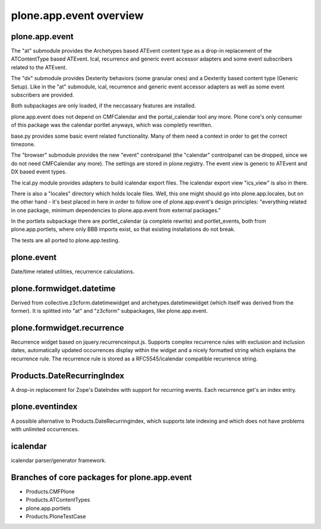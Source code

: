 plone.app.event overview
========================

plone.app.event
---------------
The "at" submodule provides the Archetypes based ATEvent content type as a
drop-in replacement of the ATContentType based ATEvent. Ical, recurrence and
generic event accessor adapters and some event subscribers related to the
ATEvent.

The "dx" submodule provides Dexterity behaviors (some granular ones) and a
Dexterity based content type (Generic Setup). Like in the "at" submodule, ical,
recurrence and generic event accessor adapters as well as some event
subscribers are provided.

Both subpackages are only loaded, if the neccassary features are installed.

plone.app.event does not depend on CMFCalendar and the portal_calendar tool
any more. Plone core's only consumer of this package was the calendar portlet
anyways, which was completly rewritten.

base.py provides some basic event related functionality. Many of them need a
context in order to get the correct timezone.

The "browser" submodule provides the new "event" controlpanel (the "calendar"
controlpanel can be dropped, since we do not need CMFCalendar any more). The
settings are stored in plone.registry.
The event view is generic to ATEvent and DX based event types.

The ical.py module provides adapters to build icalendar export files. The
icalendar export view "ics_view" is also in there.

There is also a "locales" directory which holds locale files. Well, this one
might should go into plone.app.locales, but on the other hand - it's best
placed in here in order to follow one of plone.app.event's design principles:
"everything related in one package, minimum dependencies to plone.app.event
from external packages."

In the portlets subpackage there are portlet_calendar (a complete rewrite) and
portlet_events, both from plone.app.portlets, where only BBB imports exist, so
that existing installations do not break.

The tests are all ported to plone.app.testing.


plone.event
-----------
Date/time related utilities, recurrence calculations.

plone.formwidget.datetime
-------------------------
Derived from collective.z3cform.datetimewidget and archetypes.datetimewidget
(which itself was derived from the former). It is splitted into "at" and
"z3cform" subpackages, like plone.app.event.

plone.formwidget.recurrence
---------------------------
Recurrence widget based on jquery.recurrenceinput.js. Supports complex
recurrence rules with exclusion and inclusion dates, automatically updated
occurrences display within the widget and a nicely formatted string which
explains the recurrence rule.
The recurrence rule is stored as a RFC5545/icalendar compatible recurrence
string.

Products.DateRecurringIndex
---------------------------
A drop-in replacement for Zope's DateIndex with support for recurring events.
Each recurrence get's an index entry.

plone.eventindex
----------------
A possible alternative to Products.DateRecurringindex, which supports late
indexing and which does not have problems with unlimited occurrences.

icalendar
---------
icalendar parser/generator framework.


Branches of core packages for plone.app.event
---------------------------------------------

* Products.CMFPlone
* Products.ATContentTypes
* plone.app.portlets
* Products.PloneTestCase
